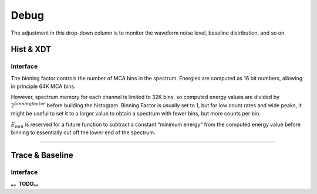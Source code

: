 .. DropDown3.rst --- 
.. 
.. Description: 
.. Author: Hongyi Wu(吴鸿毅)
.. Email: wuhongyi@qq.com 
.. Created: 三 7月  3 10:50:29 2019 (+0800)
.. Last-Updated: 四 8月 22 13:40:25 2019 (+0800)
..           By: Hongyi Wu(吴鸿毅)
..     Update #: 5
.. URL: http://wuhongyi.cn 

---------------------------------
Debug
---------------------------------

The adjustment in this drop-down column is to monitor the waveform noise level, baseline distribution, and so on.

^^^^^^^^^^^^^^^^^^^^^^^^^^^^^^^^^
Hist & XDT
^^^^^^^^^^^^^^^^^^^^^^^^^^^^^^^^^

"""""""""""""""""""""""""""""""""
Interface
"""""""""""""""""""""""""""""""""

.. image:: /_static/img/HistXDT.png

The binning factor controls the number of MCA bins in the spectrum. Energies are computed as 16 bit numbers, allowing in principle 64K MCA bins.

However, spectrum memory for each channel is limited to 32K bins, so computed energy values are divided by :math:`2^{binning factor}` before building the histogram. Binning Factor is usually set to 1, but for low count rates and wide peaks, it might be useful to set it to a larger value to obtain a spectrum with fewer bins, but more counts per bin.

:math:`E_{min}` is reserved for a future function to subtract a constant “minimum energy” from the computed energy value before binning to essentially cut off the lower end of the spectrum.
	   

----

^^^^^^^^^^^^^^^^^^^^^^^^^^^^^^^^^
Trace & Baseline
^^^^^^^^^^^^^^^^^^^^^^^^^^^^^^^^^

"""""""""""""""""""""""""""""""""
Interface
"""""""""""""""""""""""""""""""""

.. image:: /_static/img/Trace.png
	   
.. image:: /_static/img/BaselineHist.png
	   
.. image:: /_static/img/BaselineTimestamps.png
      

**。。TODO。。**
	   
.. 
.. DropDown3.rst ends here
